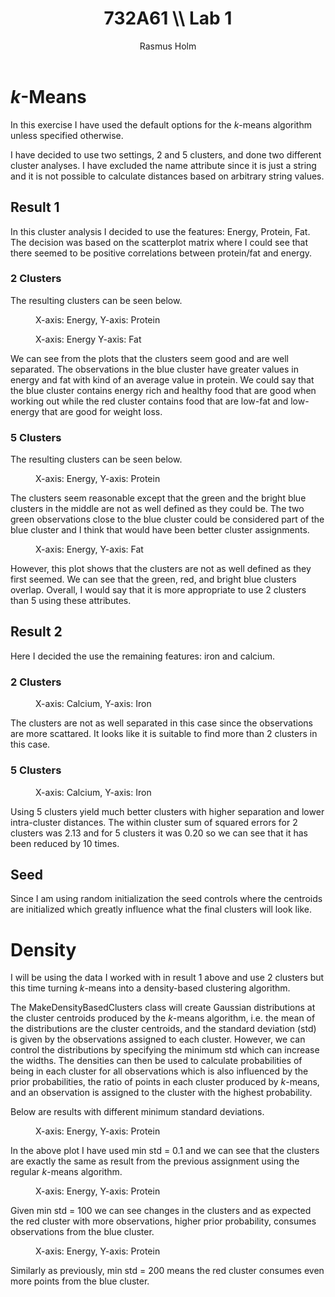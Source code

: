 #+TITLE: 732A61 \\ \large Lab 1
#+AUTHOR: Rasmus Holm
#+OPTIONS: toc:true
#+LaTeX_CLASS: article
#+LaTeX_CLASS_OPTIONS: [10pt]
#+LATEX_HEADER: \usepackage[font={scriptsize, it}]{caption}

\newpage

* \textit{k}-Means
In this exercise I have used the default options for the \textit{k}-means algorithm unless specified otherwise.

I have decided to use two settings, 2 and 5 clusters, and done two different cluster analyses. I have excluded
the name attribute since it is just a string and it is not possible to calculate distances based on arbitrary string
values.

** Result 1
In this cluster analysis I decided to use the features: Energy, Protein, Fat.
The decision was based on the scatterplot matrix where I could see that there seemed to be positive correlations between protein/fat and energy.

*** 2 Clusters
The resulting clusters can be seen below.

#+CAPTION: X-axis: Energy, Y-axis: Protein
#+ATTR_LATEX: :placement [H] :width 0.5\textwidth
[[./images/cl2_res1_01.png]]

#+CAPTION: X-axis: Energy Y-axis: Fat
#+ATTR_LATEX: :placement [H] :width 0.5\textwidth
[[./images/cl2_res1_02.png]]

We can see from the plots that the clusters seem good and are well separated.
The observations in the blue cluster have greater values in energy and fat with kind of an average value in protein.
We could say that the blue cluster contains energy rich and healthy food that are good when working out
while the red cluster contains food that are low-fat and low-energy that are good for weight loss.

*** 5 Clusters
The resulting clusters can be seen below.

#+CAPTION: X-axis: Energy, Y-axis: Protein
#+ATTR_LATEX: :placement [H] :width 0.5\textwidth
[[./images/cl5_res1_01.png]]

The clusters seem reasonable except that the green and the bright blue clusters in the middle are not as well defined as they could be.
The two green observations close to the blue cluster could be considered part of the blue cluster and I think that would have been better cluster assignments.

#+CAPTION: X-axis: Energy, Y-axis: Fat
#+ATTR_LATEX: :placement [H] :width 0.5\textwidth
[[./images/cl5_res1_02.png]]

However, this plot shows that the clusters are not as well defined as they first seemed. We can see that the green, red, and bright blue clusters overlap.
Overall, I would say that it is more appropriate to use 2 clusters than 5 using these attributes.

\newpage

** Result 2
Here I decided the use the remaining features: iron and calcium.

*** 2 Clusters
#+CAPTION: X-axis: Calcium, Y-axis: Iron
#+ATTR_LATEX: :placement [H] :width 0.5\textwidth
[[./images/cl2_res2_01.png]]

The clusters are not as well separated in this case since the observations are more scattared. It looks like it is suitable to find more than 2 clusters in this case.

*** 5 Clusters
#+CAPTION: X-axis: Calcium, Y-axis: Iron
#+ATTR_LATEX: :placement [H] :width 0.5\textwidth
[[./images/cl5_res2_01.png]]

Using 5 clusters yield much better clusters with higher separation and lower intra-cluster distances.
The within cluster sum of squared errors for 2 clusters was 2.13 and for 5 clusters it was 0.20 so we can see that it has
been reduced by 10 times.

** Seed
Since I am using random initialization the seed controls where the centroids are initialized which greatly influence what the final clusters will look like.

\newpage
* Density
I will be using the data I worked with in result 1 above and use 2 clusters
but this time turning $k$-means into a density-based clustering algorithm.

The MakeDensityBasedClusters class will create Gaussian distributions at the cluster centroids produced by the
$k$-means algorithm, i.e. the mean of the distributions are the cluster centroids, and the standard deviation (std) is
given by the observations assigned to each cluster. However, we can control the distributions by specifying
the minimum std which can increase the widths. The densities can then be used to calculate probabilities of being
in each cluster for all observations which is also influenced by the prior probabilities, the ratio of points
in each cluster produced by $k$-means, and an observation is assigned to the cluster with the highest probability.

Below are results with different minimum standard deviations.

#+CAPTION: X-axis: Energy, Y-axis: Protein
#+ATTR_LATEX: :placement [H] :width 0.5\textwidth
[[./images/cl2_res3_01.png]]

In the above plot I have used min std = 0.1 and we can see that the clusters are exactly the same as result from
the previous assignment using the regular $k$-means algorithm.

#+CAPTION: X-axis: Energy, Y-axis: Protein
#+ATTR_LATEX: :placement [H] :width 0.5\textwidth
[[./images/cl2_res3_02.png]]

Given min std = 100 we can see changes in the clusters and as expected the red cluster with more observations,
higher prior probability, consumes observations from the blue cluster.

#+CAPTION: X-axis: Energy, Y-axis: Protein
#+ATTR_LATEX: :placement [H] :width 0.5\textwidth
[[./images/cl2_res3_03.png]]

Similarly as previously, min std = 200 means the red cluster consumes even more points from the blue cluster.
